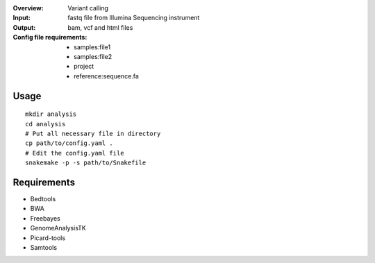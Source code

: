 :Overview: Variant calling
:Input: fastq file from Illumina Sequencing instrument
:Output: bam, vcf and html files
:Config file requirements:
    - samples:file1
    - samples:file2
    - project
    - reference:sequence.fa

Usage
~~~~~~~~~

::

    mkdir analysis
    cd analysis
    # Put all necessary file in directory
    cp path/to/config.yaml .
    # Edit the config.yaml file
    snakemake -p -s path/to/Snakefile

Requirements
~~~~~~~~~~~~~~~~

- Bedtools
- BWA
- Freebayes
- GenomeAnalysisTK
- Picard-tools
- Samtools
